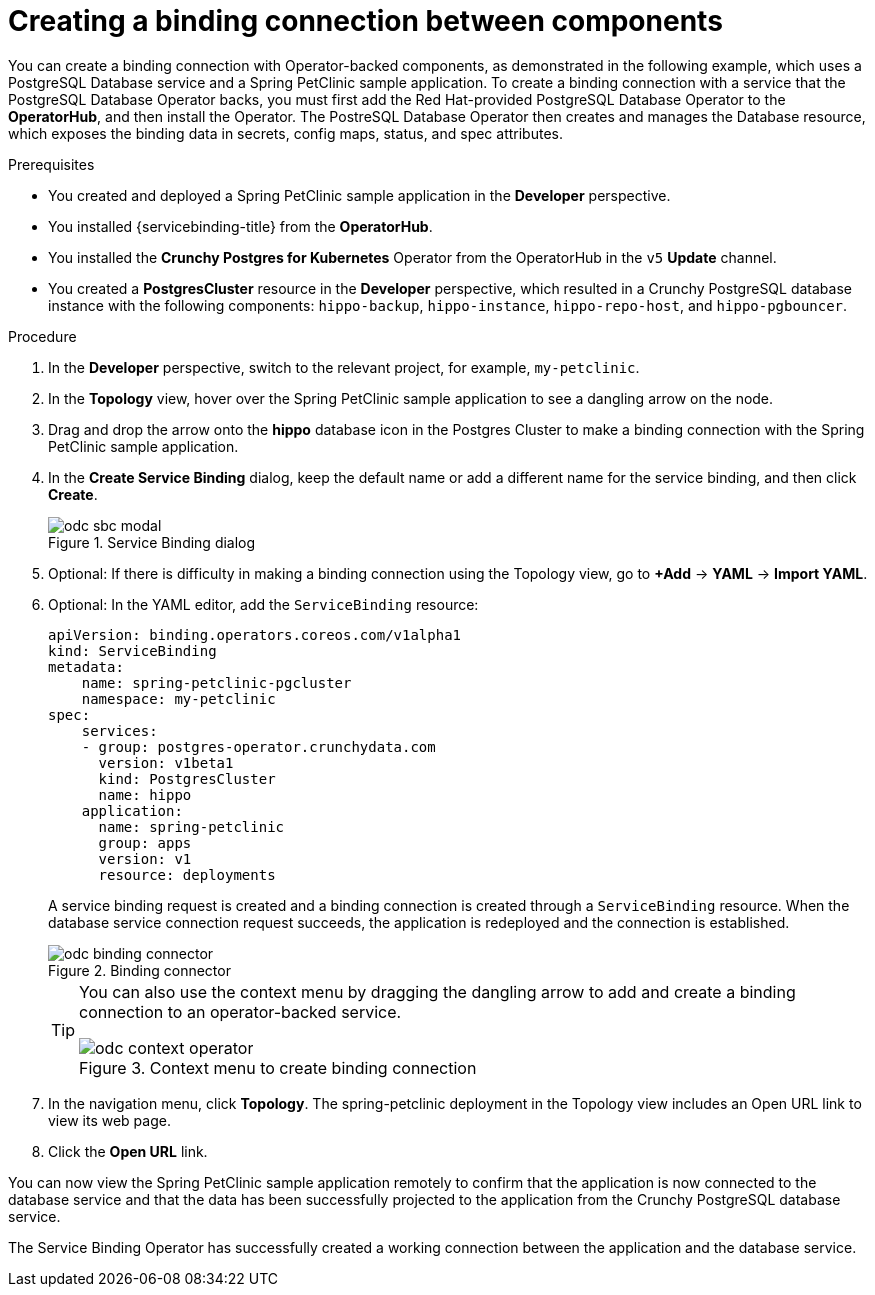 // Module included in the following assemblies:
//
// * applications/connecting_applications_to_services/odc-connecting-an-application-to-a-service-using-the-developer-perspective.adoc

:_mod-docs-content-type: PROCEDURE
[id="odc-creating-a-binding-connection-between-components_{context}"]
= Creating a binding connection between components

You can create a binding connection with Operator-backed components, as demonstrated in the following example, which uses a PostgreSQL Database service and a Spring PetClinic sample application. To create a binding connection with a service that the PostgreSQL Database Operator backs, you must first add the Red Hat-provided PostgreSQL Database Operator to the *OperatorHub*, and then install the Operator. The PostreSQL Database Operator then creates and manages the Database resource, which exposes the binding data in secrets, config maps, status, and spec attributes.

.Prerequisites

* You created and deployed a Spring PetClinic sample application in the *Developer* perspective.
* You installed {servicebinding-title} from the *OperatorHub*.
* You installed the *Crunchy Postgres for Kubernetes* Operator from the OperatorHub in the `v5` *Update* channel.
* You created a *PostgresCluster* resource in the *Developer* perspective, which resulted in a Crunchy PostgreSQL database instance with the following components: `hippo-backup`, `hippo-instance`, `hippo-repo-host`, and `hippo-pgbouncer`.

.Procedure

. In the *Developer* perspective, switch to the relevant project, for example, `my-petclinic`.
. In the *Topology* view, hover over the Spring PetClinic sample application to see a dangling arrow on the node.
. Drag and drop the arrow onto the *hippo* database icon in the Postgres Cluster to make a binding connection with the Spring PetClinic sample application.

. In the *Create Service Binding* dialog, keep the default name or add a different name for the service binding, and then click *Create*.
+
.Service Binding dialog
image::odc-sbc-modal.png[]
. Optional: If there is difficulty in making a binding connection using the Topology view, go to *+Add* -> *YAML* -> *Import YAML*.
. Optional: In the YAML editor, add the `ServiceBinding` resource:
+
[source,YAML]
----
apiVersion: binding.operators.coreos.com/v1alpha1
kind: ServiceBinding
metadata:
    name: spring-petclinic-pgcluster
    namespace: my-petclinic
spec:
    services:
    - group: postgres-operator.crunchydata.com
      version: v1beta1
      kind: PostgresCluster
      name: hippo
    application:
      name: spring-petclinic
      group: apps
      version: v1
      resource: deployments
----
+
A service binding request is created and a binding connection is created through a `ServiceBinding` resource. When the database service connection request succeeds, the application is redeployed and the connection is established.
+
.Binding connector
image::odc-binding-connector.png[]
+
[TIP]
====
You can also use the context menu by dragging the dangling arrow to add and create a binding connection to an operator-backed service.

.Context menu to create binding connection
image::odc_context_operator.png[]
====

. In the navigation menu, click *Topology*. The spring-petclinic deployment in the Topology view includes an Open URL link to view its web page.

. Click the *Open URL* link.

You can now view the Spring PetClinic sample application remotely to confirm that the application is now connected to the database service and that the data has been successfully projected to the application from the Crunchy PostgreSQL database service.

The Service Binding Operator has successfully created a working connection between the application and the database service.